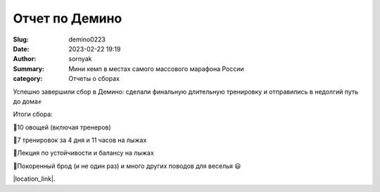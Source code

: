 Отчет по Демино
##########################

:Slug: demino0223
:Date: 2023-02-22 19:19
:Author: sornyak
:Summary: Мини кемп в местах самого массового марафона России
:category: Отчеты о сборах


Успешно завершили сбор в Демино: сделали финальную длительную тренировку и отправились в недолгий путь до дома✊

Итоги сбора:

🔰10 овощей (включая тренеров)

🔰7 тренировок за 4 дня и 11 часов на лыжах

🔰Лекция по устойчивости и балансу на лыжах

🔰Покоренный брод (и не один раз) и много других поводов для веселья 😃




.. image:: ../../images/demino/dem1.jpg

.. image:: ../../images/demino/dem2.jpg

.. image:: ../../images/demino/dem3.jpg





|location_link|.

.. |location_link| raw:: html

   <a href="https://www.instagram.com/p/CpR-vypoBbd/" target="_blank">Ваши лайки оставлять тут</a>
